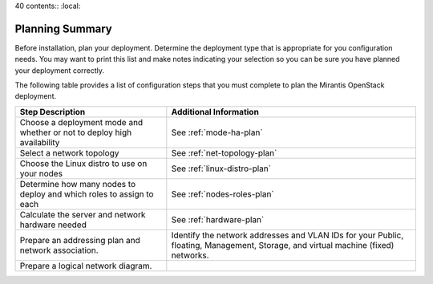 40 contents:: :local:


.. _calculator: https://www.mirantis.com/openstack-services/bom-calculator/

.. index:: Preparing for the Mirantis OpenStack Deployment

.. _PrepMirDep:

Planning Summary
================

Before installation, plan your deployment. Determine the deployment type that
is appropriate for you configuration needs. You may want to print this
list and make notes indicating your selection so you can be sure
you have planned your deployment correctly.

The following table provides a list of configuration steps that you must
complete to plan the Mirantis OpenStack deployment.

+----------------------------+-------------------------------------------+
| Step Description           | Additional Information                    |
+============================+===========================================+
| Choose a deployment mode   | See :ref:`mode-ha-plan`                   |
| and whether or not to      |                                           |
| deploy high availability   |                                           |
+----------------------------+-------------------------------------------+
| Select a network topology  | See :ref:`net-topology-plan`              |
|                            |                                           |
+----------------------------+-------------------------------------------+
| Choose the Linux distro    | See :ref:`linux-distro-plan`              |
| to use on your nodes       |                                           |
+----------------------------+-------------------------------------------+
| Determine how many nodes   | See :ref:`nodes-roles-plan`               |
| to deploy and which roles  |                                           |
| to assign to each          |                                           |
+----------------------------+-------------------------------------------+
| Calculate the server and   | See :ref:`hardware-plan`                  |
| network hardware needed    |                                           |
+----------------------------+-------------------------------------------+
| Prepare an addressing plan | Identify the network addresses and VLAN   |
| and network association.   | IDs for your Public, floating, Management,|
|                            | Storage, and virtual machine (fixed)      |
|                            | networks.                                 |
+----------------------------+-------------------------------------------+
| Prepare a logical network  |                                           |
| diagram.                   |                                           |
+----------------------------+-------------------------------------------+
